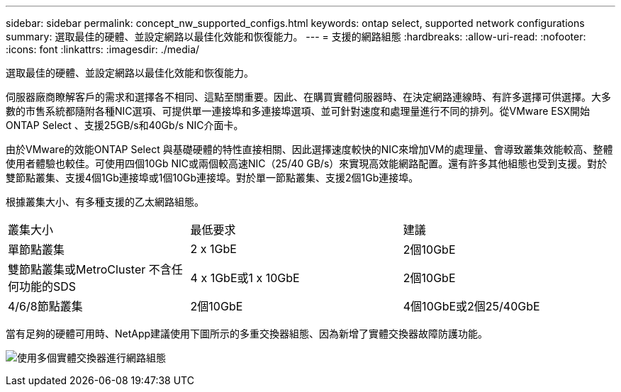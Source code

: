 ---
sidebar: sidebar 
permalink: concept_nw_supported_configs.html 
keywords: ontap select, supported network configurations 
summary: 選取最佳的硬體、並設定網路以最佳化效能和恢復能力。 
---
= 支援的網路組態
:hardbreaks:
:allow-uri-read: 
:nofooter: 
:icons: font
:linkattrs: 
:imagesdir: ./media/


[role="lead"]
選取最佳的硬體、並設定網路以最佳化效能和恢復能力。

伺服器廠商瞭解客戶的需求和選擇各不相同、這點至關重要。因此、在購買實體伺服器時、在決定網路連線時、有許多選擇可供選擇。大多數的市售系統都隨附各種NIC選項、可提供單一連接埠和多連接埠選項、並可針對速度和處理量進行不同的排列。從VMware ESX開始ONTAP Select 、支援25GB/s和40Gb/s NIC介面卡。

由於VMware的效能ONTAP Select 與基礎硬體的特性直接相關、因此選擇速度較快的NIC來增加VM的處理量、會導致叢集效能較高、整體使用者體驗也較佳。可使用四個10Gb NIC或兩個較高速NIC（25/40 GB/s）來實現高效能網路配置。還有許多其他組態也受到支援。對於雙節點叢集、支援4個1Gb連接埠或1個10Gb連接埠。對於單一節點叢集、支援2個1Gb連接埠。

根據叢集大小、有多種支援的乙太網路組態。

[cols="30,35,35"]
|===


| 叢集大小 | 最低要求 | 建議 


| 單節點叢集 | 2 x 1GbE | 2個10GbE 


| 雙節點叢集或MetroCluster 不含任何功能的SDS | 4 x 1GbE或1 x 10GbE | 2個10GbE 


| 4/6/8節點叢集 | 2個10GbE | 4個10GbE或2個25/40GbE 
|===
當有足夠的硬體可用時、NetApp建議使用下圖所示的多重交換器組態、因為新增了實體交換器故障防護功能。

image:BP_02.jpg["使用多個實體交換器進行網路組態"]
